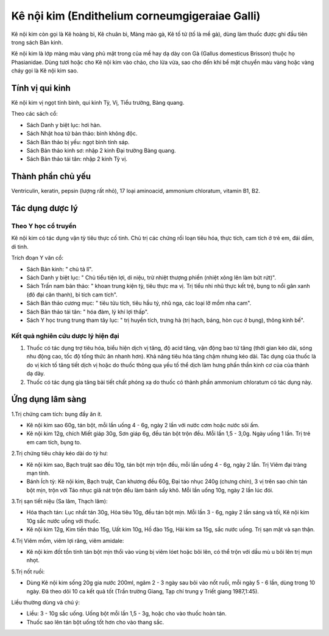 .. _plants_ke_noi_kim:

Kê nội kim (Endithelium corneumgigeraiae Galli)
###############################################

Kê nội kim còn gọi là Kê hoàng bì, Kê chuân bì, Màng mào gà, Kê tố tử
(tố là mề gà), dùng làm thuốc được ghi đầu tiên trong sách Bản kinh.

Kê nội kim là lớp màng màu vàng phủ mặt trong của mề hay dạ dày con Gà
(Gallus domesticus Brisson) thuộc họ Phasianidae. Dùng tươi hoặc cho Kê
nội kim vào chảo, cho lửa vừa, sao cho đến khi bề mặt chuyển màu vàng
hoặc vàng cháy gọi là Kê nội kim sao.

Tính vị qui kinh
================

Kê nội kim vị ngọt tính bình, qui kinh Tỳ, Vị, Tiểu trường, Bàng quang.

Theo các sách cổ:

-  Sách Danh y biệt lục: hơi hàn.
-  Sách Nhật hoa tử bản thảo: bình không độc.
-  Sách Bản thảo bị yếu: ngọt bình tính sáp.
-  Sách Bản thảo kinh sơ: nhập 2 kinh Đại trường Bàng quang.
-  Sách Bản thảo tái tân: nhập 2 kinh Tỳ vị.

Thành phần chủ yếu
==================

Ventriculin, keratin, pepsin (lượng rất nhỏ), 17 loại aminoacid,
ammonium chloratum, vitamin B1, B2.

Tác dụng dược lý
================

Theo Y học cổ truyền
--------------------

Kê nội kim có tác dụng vận tỳ tiêu thực cố tinh. Chủ trị các chứng rối
loạn tiêu hóa, thực tích, cam tích ở trẻ em, đái dầm, di tinh.

Trích đoạn Y văn cổ:

-  Sách Bản kinh: " chủ tả lî".
-  Sách Danh y biệt lục: " Chủ tiểu tiện lợi, di niệu, trừ nhiệt thượng
   phiền (nhiệt xông lên làm bứt rứt)".
-  Sách Trấn nam bản thảo: " khoan trung kiện tỳ, tiêu thực ma vị. Trị
   tiểu nhi nhũ thực kết trệ, bụng to nổi gân xanh (đô đại cân thanh),
   bỉ tích cam tích".
-  Sách Bản thảo cương mục: " tiêu tửu tích, tiêu hầu tý, nhũ nga, các
   loại lỡ mồm nha cam".
-  Sách Bản thảo tái tân: " hóa đàm, lý khí lợi thấp".
-  Sách Y học trung trung tham tây lục: " trị huyền tích, trưng hà (trị
   hạch, báng, hòn cục ở bụng), thông kinh bế".

Kết quả nghiên cứu dược lý hiện đại
-----------------------------------


#. Thuốc có tác dụng trợ tiêu hóa, biểu hiện dịch vị tăng, độ acid tăng,
   vận động bao tử tăng (thời gian kéo dài, sóng nhu động cao, tốc độ
   tống thức ăn nhanh hơn). Khả năng tiêu hóa tăng chậm nhưng kéo dài.
   Tác dụng của thuốc là do vị kích tố tăng tiết dịch vị hoặc do thuốc
   thông qua yếu tố thể dịch làm hưng phấn thần kinh cơ của của thành dạ
   dày.
#. Thuốc có tác dụng gia tăng bài tiết chất phóng xạ do thuốc có thành
   phần ammonium chloratum có tác dụng này.

Ứng dụng lâm sàng
=================


1.Trị chứng cam tích: bụng đầy ăn ít.

-  Kê nội kim sao 60g, tán bột, mỗi lần uống 4 - 6g, ngày 2 lần với nước
   cơm hoặc nước sôi ấm.
-  Kê nội kim 12g, chích Miết giáp 30g, Sơn giáp 6g, đều tán bột trộn
   đều. Mỗi lần 1,5 - 3,0g. Ngày uống 1 lần. Trị trẻ em cam tích, bụng
   to.

2.Trị chứng tiêu chảy kéo dài do tỳ hư:

-  Kê nội kim sao, Bạch truật sao đều 10g, tán bột mịn trộn đều, mỗi lần
   uống 4 - 6g, ngày 2 lần. Trị Viêm đại tràng mạn tính.
-  Bánh Ích tỳ: Kê nội kim, Bạch truật, Can khương đều 60g, Đại táo nhục
   240g (chưng chín), 3 vị trên sao chín tán bột mịn, trộn với Táo nhục
   giã nát trộn đều làm bánh sấy khô. Mỗi lần uống 10g, ngày 2 lần lúc
   đói.

3.Trị sạn tiết niệu (Sa lâm, Thạch lâm):

-  Hóa thạch tán: Lục nhất tán 30g, Hỏa tiêu 10g, đều tán bột mịn. Mỗi
   lần 3 - 6g, ngày 2 lần sáng và tối, Kê nội kim 10g sắc nước uống với
   thuốc.
-  Kê nội kim 12g, Kim tiền thảo 15g, Uất kim 10g, Hồ đào 15g, Hải kim
   sa 15g, sắc nước uống. Trị sạn mật và sạn thận.

4.Trị Viêm mồm, viêm lợi răng, viêm amidale:

-  Kê nội kim đốt tồn tính tán bột mịn thổi vào vùng bị viêm lóet hoặc
   bôi lên, có thể trộn với dầu mù u bôi lên trị mụn nhọt.

5.Trị nốt ruồi:

-  Dùng Kê nội kim sống 20g gia nước 200ml, ngâm 2 - 3 ngày sau bôi vào
   nốt ruồi, mỗi ngày 5 - 6 lần, dùng trong 10 ngày. Đã theo dõi 10 ca
   kết quả tốt (Trần trường Giang, Tạp chí trung y Triết giang
   1987,1:45).

Liều thường dùng và chú ý:

-  Liều: 3 - 10g sắc uống. Uống bột mỗi lần 1,5 - 3g, hoặc cho vào thuốc
   hoàn tán.
-  Thuốc sao lên tán bột uống tốt hơn cho vào thang sắc.

..  image:: KENOIKIM.JPG
   :width: 50px
   :height: 50px
   :target: KENOIKIM_.HTM
